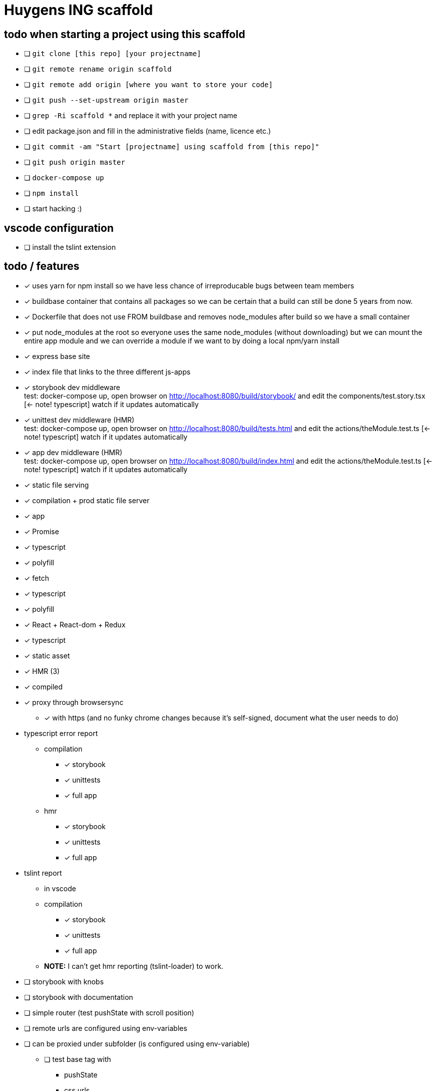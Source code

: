= Huygens ING scaffold

== todo when starting a project using this scaffold

- [ ] `git clone [this repo] [your projectname]`
- [ ] `git remote rename origin scaffold`
- [ ] `git remote add origin [where you want to store your code]`
- [ ] `git push --set-upstream origin master`
- [ ] `grep -Ri scaffold *` and replace it with your project name
- [ ] edit package.json and fill in the administrative fields (name, licence etc.)
- [ ] `git commit -am "Start [projectname] using scaffold from [this repo]"`
- [ ] `git push origin master`
- [ ] `docker-compose up`
- [ ] `npm install`
- [ ] start hacking :)

== vscode configuration

- [ ] install the tslint extension

== todo / features
- [x] uses yarn for npm install so we have less chance of irreproducable bugs between team members
- [x] buildbase container that contains all packages so we can be certain that a build can still be done 5 years from now.
- [x] Dockerfile that does not use FROM buildbase and removes node_modules after build so we have a small container
- [x] put node_modules at the root so everyone uses the same node_modules (without downloading) but we can mount the entire app module and we can override a module if we want to by doing a local npm/yarn install
- [x] express base site
  - [x] index file that links to the three different js-apps
  - [x] storybook dev middleware +
      test: docker-compose up, open browser on http://localhost:8080/build/storybook/ and edit the components/test.story.tsx [<- note! typescript] watch if it updates automatically
  - [x] unittest dev middleware (HMR) +
      test: docker-compose up, open browser on http://localhost:8080/build/tests.html and edit the actions/theModule.test.ts [<- note! typescript] watch if it updates automatically
  - [x] app dev middleware (HMR) +
      test: docker-compose up, open browser on http://localhost:8080/build/index.html and edit the actions/theModule.test.ts [<- note! typescript] watch if it updates automatically
  - [x] static file serving
- [x] compilation + prod static file server
  - [x] app
- [x] Promise
  - [x] typescript
  - [x] polyfill
- [x] fetch
  - [x] typescript
  - [x] polyfill
- [x] React + React-dom + Redux
  - [x] typescript
  - [x] static asset
    - [x] HMR (3)
    - [x] compiled
- [x] proxy through browsersync
  * [x] with https (and no funky chrome changes because it's self-signed, document what the user needs to do)
- typescript error report
  * compilation
    ** [x] storybook
    ** [x] unittests
    ** [x] full app
  * hmr
    ** [x] storybook
    ** [x] unittests
    ** [x] full app
- tslint report
  * in vscode
  * compilation
    ** [x] storybook
    ** [x] unittests
    ** [x] full app
  * *NOTE:* I can't get hmr reporting (tslint-loader) to work.


- [ ] storybook with knobs
- [ ] storybook with documentation
- [ ] simple router (test pushState with scroll position)
- [ ] remote urls are configured using env-variables
- [ ] can be proxied under subfolder (is configured using env-variable)
  * [ ] test base tag with 
    ** pushState
    ** css urls
    ** script urls
    ** image urls
    ** images/css loaded via react
- [ ] present vscode typeings to the user without having to run npm install on the user's pc

- [ ] ci run on saucelabs
- [ ] vscode debugger support (chrome)
- caching
  * [ ] js compiled with hash and served with infinite cache header (both in dev and prod mode)
  * [ ] base html knows the hashes and is served with hash based etag
- [ ] https://www.npmjs.com/package/finalhandler
- [ ] log all requests as json to the console in prod mode
- [x] fast container shutdown
- [ ] storybook alle .story files laten includen
- [ ] refresh if storybook config changes
- [ ] refresh if webpack config changes


Not gonna do for now: 

- [ ] debug server from vscode?
- [ ] storybook for user documentation?
- [ ] chrome live edit support?
- [ ] make http:// redirect to https://

= folder layout
See README's at lower levels for an explanation of what each folder does.
